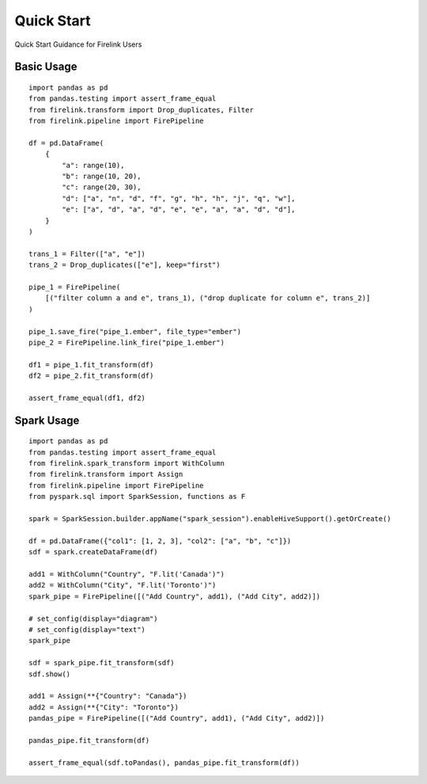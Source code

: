 Quick Start
===========

Quick Start Guidance for Firelink Users

Basic Usage
-----------

::

  import pandas as pd
  from pandas.testing import assert_frame_equal
  from firelink.transform import Drop_duplicates, Filter
  from firelink.pipeline import FirePipeline

  df = pd.DataFrame(
      {
          "a": range(10),
          "b": range(10, 20),
          "c": range(20, 30),
          "d": ["a", "n", "d", "f", "g", "h", "h", "j", "q", "w"],
          "e": ["a", "d", "a", "d", "e", "e", "a", "a", "d", "d"],
      }
  )

  trans_1 = Filter(["a", "e"])
  trans_2 = Drop_duplicates(["e"], keep="first")

  pipe_1 = FirePipeline(
      [("filter column a and e", trans_1), ("drop duplicate for column e", trans_2)]
  )

  pipe_1.save_fire("pipe_1.ember", file_type="ember")
  pipe_2 = FirePipeline.link_fire("pipe_1.ember")

  df1 = pipe_1.fit_transform(df)
  df2 = pipe_2.fit_transform(df)

  assert_frame_equal(df1, df2)


Spark Usage
-----------

::

  import pandas as pd
  from pandas.testing import assert_frame_equal
  from firelink.spark_transform import WithColumn
  from firelink.transform import Assign
  from firelink.pipeline import FirePipeline
  from pyspark.sql import SparkSession, functions as F

  spark = SparkSession.builder.appName("spark_session").enableHiveSupport().getOrCreate()

  df = pd.DataFrame({"col1": [1, 2, 3], "col2": ["a", "b", "c"]})
  sdf = spark.createDataFrame(df)

  add1 = WithColumn("Country", "F.lit('Canada')")
  add2 = WithColumn("City", "F.lit('Toronto')")
  spark_pipe = FirePipeline([("Add Country", add1), ("Add City", add2)])

  # set_config(display="diagram")
  # set_config(display="text")
  spark_pipe

  sdf = spark_pipe.fit_transform(sdf)
  sdf.show()

  add1 = Assign(**{"Country": "Canada"})
  add2 = Assign(**{"City": "Toronto"})
  pandas_pipe = FirePipeline([("Add Country", add1), ("Add City", add2)])

  pandas_pipe.fit_transform(df)

  assert_frame_equal(sdf.toPandas(), pandas_pipe.fit_transform(df))
